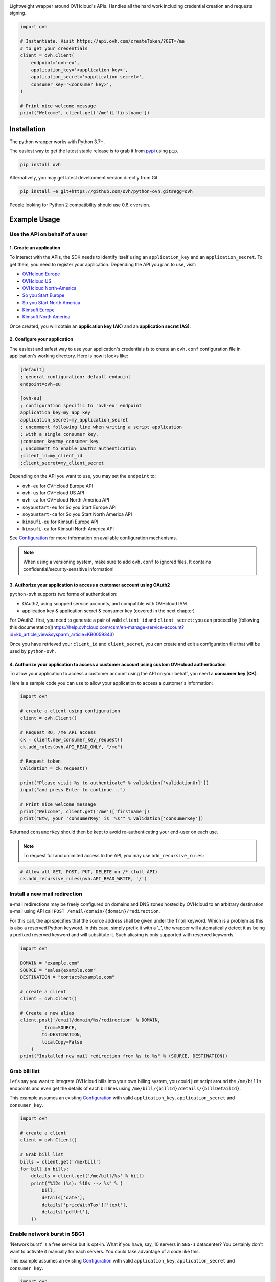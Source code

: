 .. image:: https://github.com/ovh/python-ovh/raw/master/docs/img/logo.png
           :alt: Python & OVHcloud APIs
           :target: https://pypi.python.org/pypi/ovh

Lightweight wrapper around OVHcloud's APIs. Handles all the hard work including
credential creation and requests signing.

.. image:: https://img.shields.io/pypi/v/ovh.svg
           :alt: PyPi Version
           :target: https://pypi.python.org/pypi/ovh
.. image:: https://img.shields.io/pypi/status/ovh.svg
           :alt: PyPi repository status
           :target: https://pypi.python.org/pypi/ovh
.. image:: https://img.shields.io/pypi/pyversions/ovh.svg
           :alt: PyPi supported Python versions
           :target: https://pypi.python.org/pypi/ovh
.. image:: https://img.shields.io/pypi/wheel/ovh.svg
           :alt: PyPi Wheel status
           :target: https://pypi.python.org/pypi/ovh
.. image:: https://github.com/ovh/python-ovh/actions/workflows/test.yaml/badge.svg?branch=master
           :alt: Build Status
           :target: https://github.com/ovh/python-ovh/actions/workflows/test.yaml
.. image:: https://coveralls.io/repos/github/ovh/python-ovh/badge.svg
           :alt: Coverage Status
           :target: https://coveralls.io/github/ovh/python-ovh

.. code:: python

    import ovh

    # Instantiate. Visit https://api.ovh.com/createToken/?GET=/me
    # to get your credentials
    client = ovh.Client(
        endpoint='ovh-eu',
        application_key='<application key>',
        application_secret='<application secret>',
        consumer_key='<consumer key>',
    )

    # Print nice welcome message
    print("Welcome", client.get('/me')['firstname'])

Installation
============

The python wrapper works with Python 3.7+.

The easiest way to get the latest stable release is to grab it from `pypi
<https://pypi.python.org/pypi/ovh>`_ using ``pip``.

.. code:: bash

    pip install ovh

Alternatively, you may get latest development version directly from Git.

.. code:: bash

    pip install -e git+https://github.com/ovh/python-ovh.git#egg=ovh

People looking for Python 2 compatibility should use 0.6.x version.

Example Usage
=============

Use the API on behalf of a user
-------------------------------

1. Create an application
************************

To interact with the APIs, the SDK needs to identify itself using an
``application_key`` and an ``application_secret``. To get them, you need
to register your application. Depending the API you plan to use, visit:

- `OVHcloud Europe <https://eu.api.ovh.com/createApp/>`_
- `OVHcloud US <https://api.us.ovhcloud.com/createApp/>`_
- `OVHcloud North-America <https://ca.api.ovh.com/createApp/>`_
- `So you Start Europe <https://eu.api.soyoustart.com/createApp/>`_
- `So you Start North America <https://ca.api.soyoustart.com/createApp/>`_
- `Kimsufi Europe <https://eu.api.kimsufi.com/createApp/>`_
- `Kimsufi North America <https://ca.api.kimsufi.com/createApp/>`_

Once created, you will obtain an **application key (AK)** and an **application
secret (AS)**.

2. Configure your application
*****************************

The easiest and safest way to use your application's credentials is to create an
``ovh.conf`` configuration file in application's working directory. Here is how
it looks like:

.. code:: ini

    [default]
    ; general configuration: default endpoint
    endpoint=ovh-eu

    [ovh-eu]
    ; configuration specific to 'ovh-eu' endpoint
    application_key=my_app_key
    application_secret=my_application_secret
    ; uncomment following line when writing a script application
    ; with a single consumer key.
    ;consumer_key=my_consumer_key
    ; uncomment to enable oauth2 authentication
    ;client_id=my_client_id
    ;client_secret=my_client_secret

Depending on the API you want to use, you may set the ``endpoint`` to:

* ``ovh-eu`` for OVHcloud Europe API
* ``ovh-us`` for OVHcloud US API
* ``ovh-ca`` for OVHcloud North-America API
* ``soyoustart-eu`` for So you Start Europe API
* ``soyoustart-ca`` for So you Start North America API
* ``kimsufi-eu`` for Kimsufi Europe API
* ``kimsufi-ca`` for Kimsufi North America API

See Configuration_ for more information on available configuration mechanisms.

.. note:: When using a versioning system, make sure to add ``ovh.conf`` to ignored
          files. It contains confidential/security-sensitive information!

3. Authorize your application to access a customer account using OAuth2
***********************************************************************

``python-ovh`` supports two forms of authentication:

* OAuth2, using scopped service accounts, and compatible with OVHcloud IAM
* application key & application secret & consumer key (covered in the next chapter)

For OAuth2, first, you need to generate a pair of valid ``client_id`` and ``client_secret``: you
can proceed by [following this documentation](https://help.ovhcloud.com/csm/en-manage-service-account?id=kb_article_view&sysparm_article=KB0059343)

Once you have retrieved your ``client_id`` and ``client_secret``, you can create and edit
a configuration file that will be used by ``python-ovh``.

4. Authorize your application to access a customer account using custom OVHcloud authentication
***********************************************************************************************

To allow your application to access a customer account using the API on your
behalf, you need a **consumer key (CK)**.

Here is a sample code you can use to allow your application to access a
customer's information:

.. code:: python

    import ovh

    # create a client using configuration
    client = ovh.Client()

    # Request RO, /me API access
    ck = client.new_consumer_key_request()
    ck.add_rules(ovh.API_READ_ONLY, "/me")

    # Request token
    validation = ck.request()

    print("Please visit %s to authenticate" % validation['validationUrl'])
    input("and press Enter to continue...")

    # Print nice welcome message
    print("Welcome", client.get('/me')['firstname'])
    print("Btw, your 'consumerKey' is '%s'" % validation['consumerKey'])

Returned ``consumerKey`` should then be kept to avoid re-authenticating your
end-user on each use.

.. note:: To request full and unlimited access to the API, you may use ``add_recursive_rules``:

.. code:: python

    # Allow all GET, POST, PUT, DELETE on /* (full API)
    ck.add_recursive_rules(ovh.API_READ_WRITE, '/')

Install a new mail redirection
------------------------------

e-mail redirections may be freely configured on domains and DNS zones hosted by
OVHcloud to an arbitrary destination e-mail using API call
``POST /email/domain/{domain}/redirection``.

For this call, the api specifies that the source address shall be given under the
``from`` keyword. Which is a problem as this is also a reserved Python keyword.
In this case, simply prefix it with a '_', the wrapper will automatically detect
it as being a prefixed reserved keyword and will substitute it. Such aliasing
is only supported with reserved keywords.

.. code:: python

    import ovh

    DOMAIN = "example.com"
    SOURCE = "sales@example.com"
    DESTINATION = "contact@example.com"

    # create a client
    client = ovh.Client()

    # Create a new alias
    client.post('/email/domain/%s/redirection' % DOMAIN,
            _from=SOURCE,
            to=DESTINATION,
            localCopy=False
        )
    print("Installed new mail redirection from %s to %s" % (SOURCE, DESTINATION))

Grab bill list
--------------

Let's say you want to integrate OVHcloud bills into your own billing system, you
could just script around the ``/me/bills`` endpoints and even get the details
of each bill lines using ``/me/bill/{billId}/details/{billDetailId}``.

This example assumes an existing Configuration_ with valid ``application_key``,
``application_secret`` and ``consumer_key``.

.. code:: python

    import ovh

    # create a client
    client = ovh.Client()

    # Grab bill list
    bills = client.get('/me/bill')
    for bill in bills:
        details = client.get('/me/bill/%s' % bill)
        print("%12s (%s): %10s --> %s" % (
            bill,
            details['date'],
            details['priceWithTax']['text'],
            details['pdfUrl'],
        ))

Enable network burst in SBG1
----------------------------

'Network burst' is a free service but is opt-in. What if you have, say, 10
servers in ``SBG-1`` datacenter? You certainly don't want to activate it
manually for each servers. You could take advantage of a code like this.

This example assumes an existing Configuration_ with valid ``application_key``,
``application_secret`` and ``consumer_key``.

.. code:: python

    import ovh

    # create a client
    client = ovh.Client()

    # get list of all server names
    servers = client.get('/dedicated/server/')

    # find all servers in SBG-1 datacenter
    for server in servers:
        details = client.get('/dedicated/server/%s' % server)
        if details['datacenter'] == 'sbg1':
            # enable burst on server
            client.put('/dedicated/server/%s/burst' % server, status='active')
            print("Enabled burst for %s server located in SBG-1" % server)

List application authorized to access your account
--------------------------------------------------

Thanks to the application key / consumer key mechanism, it is possible to
finely track applications having access to your data and revoke this access.
This examples lists validated applications. It could easily be adapted to
manage revocation too.

This example assumes an existing Configuration_ with valid ``application_key``,
``application_secret`` and ``consumer_key``.

.. code:: python

    import ovh
    from tabulate import tabulate

    # create a client
    client = ovh.Client()

    credentials = client.get('/me/api/credential', status='validated')

    # pretty print credentials status
    table = []
    for credential_id in credentials:
        credential_method = '/me/api/credential/'+str(credential_id)
        credential = client.get(credential_method)
        application = client.get(credential_method+'/application')

        table.append([
            credential_id,
            '[%s] %s' % (application['status'], application['name']),
            application['description'],
            credential['creation'],
            credential['expiration'],
            credential['lastUse'],
        ])
    print(tabulate(table, headers=['ID', 'App Name', 'Description',
                                   'Token Creation', 'Token Expiration', 'Token Last Use']))

Before running this example, make sure you have the
`tabulate <https://pypi.python.org/pypi/tabulate>`_ library installed. It's a
pretty cool library to pretty print tabular data in a clean and easy way.

>>> pip install tabulate


Open a KVM (remote screen) on a dedicated server
------------------------------------------------

Recent dedicated servers come with an IPMI interface. A lightweight control board embedded
on the server. Using IPMI, it is possible to get a remote screen on a server. This is
particularly useful to tweak the BIOS or troubleshoot boot issues.

Hopefully, this can easily be automated using a simple script. It assumes Java Web Start is
fully installed on the machine and a consumer key allowed on the server exists.

.. code:: python

    import ovh
    import sys
    import time
    import tempfile
    import subprocess

    # check arguments
    if len(sys.argv) != 3:
        print("Usage: %s SERVER_NAME ALLOWED_IP_V4" % sys.argv[0])
        sys.exit(1)

    server_name = sys.argv[1]
    allowed_ip = sys.argv[2]

    # create a client
    client = ovh.Client()

    # create a KVM
    client.post('/dedicated/server/'+server_name+'/features/ipmi/access', ipToAllow=allowed_ip, ttl=15, type="kvmipJnlp")

    # open the KVM, when ready
    while True:
        try:
            # use a named temfile and feed it to java web start
            with tempfile.NamedTemporaryFile() as f:
                f.write(client.get('/dedicated/server/'+server_name+'/features/ipmi/access?type=kvmipJnlp')['value'])
                f.flush()
                subprocess.call(["javaws", f.name])
            break
        except:
            time.sleep(1)

Running is only a simple command line:

.. code:: bash

    # Basic
    python open_kvm.py ns1234567.ip-42-42-42.eu $(curl ifconfig.ovh)

    # Use a specific consumer key
    OVH_CONSUMER_KEY=AAAAAAAAAAAAAAAAAAAAAAAAAAAAAAAA python open_kvm.py ns1234567.ip-42-42-42.eu $(curl -s ifconfig.ovh)

Configuration
=============

You have 3 ways to provide configuration to the client:
 - write it directly in the application code
 - read environment variables or predefined configuration files
 - read it from a custom configuration file

Embed the configuration in the code
-----------------------------------

The straightforward way to use OVHcloud's API keys is to embed them directly in the
application code. While this is very convenient, it lacks of elegance and
flexibility.

Example usage:

.. code:: python

    client = ovh.Client(
        endpoint='ovh-eu',
        application_key='<application key>',
        application_secret='<application secret>',
        consumer_key='<consumer key>',
    )

Environment vars and predefined configuration files
---------------------------------------------------

Alternatively it is suggested to use configuration files or environment
variables so that the same code may run seamlessly in multiple environments.
Production and development for instance.

This wrapper will first look for direct instantiation parameters then
``OVH_ENDPOINT``, ``OVH_APPLICATION_KEY``, ``OVH_APPLICATION_SECRET`` and
``OVH_CONSUMER_KEY`` environment variables. If either of these parameter is not
provided, it will look for a configuration file of the form:

.. code:: ini

    [default]
    ; general configuration: default endpoint
    endpoint=ovh-eu

    [ovh-eu]
    ; configuration specific to 'ovh-eu' endpoint
    application_key=my_app_key
    application_secret=my_application_secret
    consumer_key=my_consumer_key

The client will successively attempt to locate this configuration file in

1. Current working directory: ``./ovh.conf``
2. Current user's home directory ``~/.ovh.conf``
3. System wide configuration ``/etc/ovh.conf``

This lookup mechanism makes it easy to overload credentials for a specific
project or user.

Example usage:

.. code:: python

    client = ovh.Client()

Use v1 and v2 API versions
--------------------------

When using OVHcloud APIs (not So you Start or Kimsufi ones), you are given the
opportunity to aim for two API versions. For the European API, for example:

- the v1 is reachable through https://eu.api.ovh.com/v1
- the v2 is reachable through https://eu.api.ovh.com/v2
- the legacy URL is https://eu.api.ovh.com/1.0

 Calling ``client.get``, you can target the API version you want:

.. code:: python

    client = ovh.Client(endpoint="ovh-eu")

    # Call to https://eu.api.ovh.com/v1/xdsl/xdsl-yourservice
    client.get("/v1/xdsl/xdsl-yourservice")

    # Call to https://eu.api.ovh.com/v2/xdsl/xdsl-yourservice
    client.get("/v2/xdsl/xdsl-yourservice")

    # Legacy call to https://eu.api.ovh.com/1.0/xdsl/xdsl-yourservice
    client.get("/xdsl/xdsl-yourservice")

Custom configuration file
-------------------------

You can also specify a custom configuration file. With this method, you won't be able to inherit values from environment.

Example usage:

.. code:: python

    client = ovh.Client(config_file='/my/config.conf')

Passing parameters
==================

You can call all the methods of the API with the necessary arguments.

If an API needs an argument colliding with a Python reserved keyword, it
can be prefixed with an underscore. For example, ``from`` argument of
``POST /email/domain/{domain}/redirection`` may be replaced by ``_from``.

With characters invalid in python argument name like a dot, you can:

.. code:: python

    import ovh

    params = {}
    params['date.from'] = '2014-01-01'
    params['date.to'] = '2015-01-01'

    # create a client
    client = ovh.Client()

    # pass parameters using **
    client.post('/me/bills', **params)

Advanced usage
==============

Un-authenticated calls
----------------------

If the user has not authenticated yet (ie, there is no valid Consumer Key), you
may force ``python-ovh`` to issue the call by passing ``_need_auth=True`` to
the high level ``get()``, ``post()``, ``put()`` and ``delete()`` helpers or
``need_auth=True`` to the low level method ``Client.call()`` and
``Client.raw_call()``.

This is needed when calling ``POST /auth/credential`` and ``GET /auth/time``
which are used internally for authentication and can optionally be done for
most of the ``/order`` calls.

Access the raw requests response objects
----------------------------------------

The high level ``get()``, ``post()``, ``put()`` and ``delete()`` helpers as well
as the lower level ``call()`` will returned a parsed json response or raise in
case of error.

In some rare scenario, advanced setups, you may need to perform customer
processing on the raw request response. It may be accessed via ``raw_call()``.
This is the lowest level call in ``python-ovh``. See the source for more
information.

Hacking
=======

This wrapper uses standard Python tools, so you should feel at home with it.
Here is a quick outline of what it may look like. A good practice is to run
this from a ``virtualenv``.

Get the sources
---------------

.. code:: bash

    git clone https://github.com/ovh/python-ovh.git
    cd python-ovh
    python setup.py develop

You've developed a new cool feature? Fixed an annoying bug? We'd be happy
to hear from you!

Run the tests
-------------

Simply run ``pytest``. It will automatically load its configuration from
``setup.cfg`` and output full coverage status. Since we all love quality, please
note that we do not accept contributions with test coverage under 100%.

.. code:: bash

    pip install -e .[dev]
    pytest

Build the documentation
-----------------------

Documentation is managed using the excellent ``Sphinx`` system. For example, to
build HTML documentation:

.. code:: bash

    cd python-ovh/docs
    make html

Supported APIs
==============

OVHcloud Europe
---------------

- **Documentation**: https://eu.api.ovh.com/
- **Community support**: api-subscribe@ml.ovh.net
- **Console**: https://eu.api.ovh.com/console
- **Create application credentials**: https://eu.api.ovh.com/createApp/
- **Create script credentials** (all keys at once): https://eu.api.ovh.com/createToken/

OVHcloud US
-----------

- **Documentation**: https://api.us.ovhcloud.com/
- **Console**: https://api.us.ovhcloud.com/console/
- **Create application credentials**: https://api.us.ovhcloud.com/createApp/
- **Create script credentials** (all keys at once): https://api.us.ovhcloud.com/createToken/

OVHcloud North America
----------------------

- **Documentation**: https://ca.api.ovh.com/
- **Community support**: api-subscribe@ml.ovh.net
- **Console**: https://ca.api.ovh.com/console
- **Create application credentials**: https://ca.api.ovh.com/createApp/
- **Create script credentials** (all keys at once): https://ca.api.ovh.com/createToken/

So you Start Europe
-------------------

- **Documentation**: https://eu.api.soyoustart.com/
- **Community support**: api-subscribe@ml.ovh.net
- **Console**: https://eu.api.soyoustart.com/console/
- **Create application credentials**: https://eu.api.soyoustart.com/createApp/
- **Create script credentials** (all keys at once): https://eu.api.soyoustart.com/createToken/

So you Start North America
--------------------------

- **Documentation**: https://ca.api.soyoustart.com/
- **Community support**: api-subscribe@ml.ovh.net
- **Console**: https://ca.api.soyoustart.com/console/
- **Create application credentials**: https://ca.api.soyoustart.com/createApp/
- **Create script credentials** (all keys at once): https://ca.api.soyoustart.com/createToken/

Kimsufi Europe
--------------

- **Documentation**: https://eu.api.kimsufi.com/
- **Community support**: api-subscribe@ml.ovh.net
- **Console**: https://eu.api.kimsufi.com/console/
- **Create application credentials**: https://eu.api.kimsufi.com/createApp/
- **Create script credentials** (all keys at once): https://eu.api.kimsufi.com/createToken/

Kimsufi North America
---------------------

- **Documentation**: https://ca.api.kimsufi.com/
- **Community support**: api-subscribe@ml.ovh.net
- **Console**: https://ca.api.kimsufi.com/console/
- **Create application credentials**: https://ca.api.kimsufi.com/createApp/
- **Create script credentials** (all keys at once): https://ca.api.kimsufi.com/createToken/

Related links
=============

- **Contribute**: https://github.com/ovh/python-ovh
- **Report bugs**: https://github.com/ovh/python-ovh/issues
- **Download**: http://pypi.python.org/pypi/ovh

License
=======

3-Clause BSD
